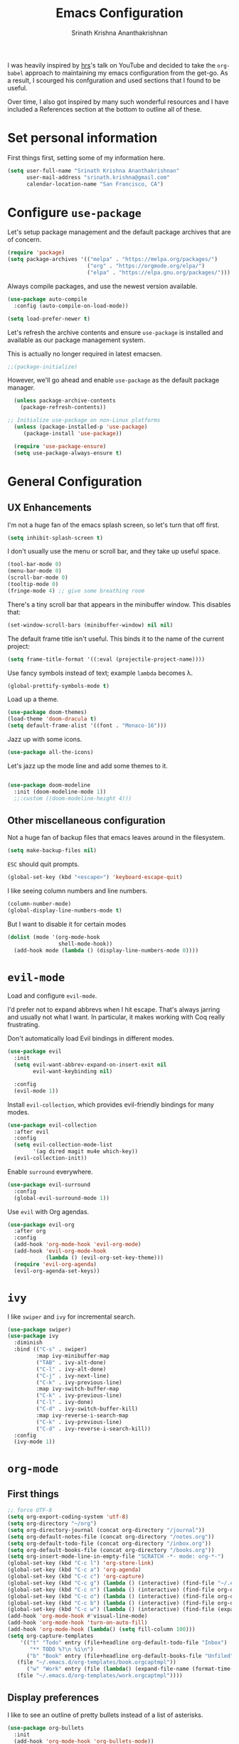 #+TITLE: Emacs Configuration
#+AUTHOR: Srinath Krishna Ananthakrishnan
#+EMAIL: srinath.krishna@gmail.com
#+OPTIONS: toc:nil num:nil

I was heavily inspired by [[https://github.com/hrs][hrs]]'s talk on YouTube and decided to take the =org-babel= approach to
maintaining my emacs configuration from the get-go. As a result, I scourged his confguration and
used sections that I found to be useful.

Over time, I also got inspired by many such wonderful resources and I have included a References
section at the bottom to outline all of these.

* Set personal information

First things first, setting some of my information here.

#+begin_src emacs-lisp
  (setq user-full-name "Srinath Krishna Ananthakrishnan"
        user-mail-address "srinath.krishna@gmail.com"
        calendar-location-name "San Francisco, CA")
#+end_src

* Configure =use-package=

Let's setup package management and the default package archives that are of concern.

#+begin_src emacs-lisp
  (require 'package)
  (setq package-archives '(("melpa" . "https://melpa.org/packages/")
                           ("org" . "https://orgmode.org/elpa/")
                           ("elpa" . "https://elpa.gnu.org/packages/")))
#+end_src

Always compile packages, and use the newest version available.

#+begin_src emacs-lisp
  (use-package auto-compile
    :config (auto-compile-on-load-mode))

  (setq load-prefer-newer t)
#+end_src

Let's refresh the archive contents and ensure =use-package= is installed and available as our package
management system.

This is actually no longer required in latest emacsen.

#+begin_src emacs-lisp
  ;;(package-initialize)
#+end_src

However, we'll go ahead and enable =use-package= as the default package manager.

#+begin_src emacs-lisp
  (unless package-archive-contents
    (package-refresh-contents))

;; Initialize use-package on non-Linux platforms
  (unless (package-installed-p 'use-package)
     (package-install 'use-package))

  (require 'use-package-ensure)
  (setq use-package-always-ensure t)
#+end_src

* General Configuration
** UX Enhancements

I'm not a huge fan of the emacs splash screen, so let's turn that off first.

#+begin_src emacs-lisp
  (setq inhibit-splash-screen t)
#+end_src

I don't usually use the menu or scroll bar, and they take up useful space.

#+begin_src emacs-lisp
  (tool-bar-mode 0)
  (menu-bar-mode 0)
  (scroll-bar-mode 0)
  (tooltip-mode 0)
  (fringe-mode 4) ;; give some breathing room
#+end_src

There's a tiny scroll bar that appears in the minibuffer window. This disables that:

#+begin_src emacs-lisp
  (set-window-scroll-bars (minibuffer-window) nil nil)
#+end_src

The default frame title isn't useful. This binds it to the name of the current project:

#+begin_src emacs-lisp
  (setq frame-title-format '((:eval (projectile-project-name))))
#+end_src

Use fancy symbols instead of text; example =lambda= becomes λ.

#+begin_src emacs-lisp
  (global-prettify-symbols-mode t)
#+end_src

Load up a theme.

#+begin_src emacs-lisp
  (use-package doom-themes)
  (load-theme 'doom-dracula t)
  (setq default-frame-alist '((font . "Monaco-16")))
#+end_src

Jazz up with some icons.

#+begin_src emacs-lisp
  (use-package all-the-icons)
#+end_src

Let's jazz up the mode line and add some themes to it.

#+begin_src emacs-lisp
  
  (use-package doom-modeline
    :init (doom-modeline-mode 1))
    ;;:custom ((doom-modeline-height 4)))
#+end_src

** Other miscellaneous configuration

Not a huge fan of backup files that emacs leaves around in the filesystem.

#+begin_src emacs-lisp
  (setq make-backup-files nil)
#+end_src

=ESC= should quit prompts.
#+begin_src emacs-lisp
  (global-set-key (kbd "<escape>") 'keyboard-escape-quit)
#+end_src

I like seeing column numbers and line numbers.

#+begin_src emacs-lisp
  (column-number-mode)
  (global-display-line-numbers-mode t)
#+end_src
  
But I want to disable it for certain modes

#+begin_src emacs-lisp
  (dolist (mode '(org-mode-hook
                  shell-mode-hook))
    (add-hook mode (lambda () (display-line-numbers-mode 0))))
#+end_src

* =evil-mode=

Load and configure =evil-mode=.

I'd prefer not to expand abbrevs when I hit escape. That's always jarring and
usually not what I want. In particular, it makes working with Coq really
frustrating.

Don't automatically load Evil bindings in different modes.

#+begin_src emacs-lisp
  (use-package evil
    :init
    (setq evil-want-abbrev-expand-on-insert-exit nil
          evil-want-keybinding nil)

    :config
    (evil-mode 1))
#+end_src

Install =evil-collection=, which provides evil-friendly bindings for many modes.

#+begin_src emacs-lisp
  (use-package evil-collection
    :after evil
    :config
    (setq evil-collection-mode-list
          '(ag dired magit mu4e which-key))
    (evil-collection-init))
#+end_src

Enable =surround= everywhere.

#+begin_src emacs-lisp
  (use-package evil-surround
    :config
    (global-evil-surround-mode 1))
#+end_src

Use =evil= with Org agendas.

#+begin_src emacs-lisp
  (use-package evil-org
    :after org
    :config
    (add-hook 'org-mode-hook 'evil-org-mode)
    (add-hook 'evil-org-mode-hook
              (lambda () (evil-org-set-key-theme)))
    (require 'evil-org-agenda)
    (evil-org-agenda-set-keys))
#+end_src

* =ivy=

I like =swiper= and =ivy= for incremental search.

#+begin_src emacs-lisp
  (use-package swiper)
  (use-package ivy
    :diminish
    :bind (("C-s" . swiper)
           :map ivy-minibuffer-map
           ("TAB" . ivy-alt-done)	
           ("C-l" . ivy-alt-done)
           ("C-j" . ivy-next-line)
           ("C-k" . ivy-previous-line)
           :map ivy-switch-buffer-map
           ("C-k" . ivy-previous-line)
           ("C-l" . ivy-done)
           ("C-d" . ivy-switch-buffer-kill)
           :map ivy-reverse-i-search-map
           ("C-k" . ivy-previous-line)
           ("C-d" . ivy-reverse-i-search-kill))
    :config
    (ivy-mode 1))
#+end_src

* =org-mode=
** First things
#+begin_src emacs-lisp
  ;; force UTF-8
  (setq org-export-coding-system 'utf-8)
  (setq org-directory "~/org")
  (setq org-directory-journal (concat org-directory "/journal"))
  (setq org-default-notes-file (concat org-directory "/notes.org"))
  (setq org-default-todo-file (concat org-directory "/inbox.org"))
  (setq org-default-books-file (concat org-directory "/books.org"))
  (setq org-insert-mode-line-in-empty-file "SCRATCH -*- mode: org-*-")
  (global-set-key (kbd "C-c l") 'org-store-link)
  (global-set-key (kbd "C-c a") 'org-agenda)
  (global-set-key (kbd "C-c c") 'org-capture)
  (global-set-key (kbd "C-c g") (lambda () (interactive) (find-file "~/.emacs.d/configuration.org")))
  (global-set-key (kbd "C-c n") (lambda () (interactive) (find-file org-default-notes-file)))
  (global-set-key (kbd "C-c o") (lambda () (interactive) (find-file org-default-todo-file)))
  (global-set-key (kbd "C-c b") (lambda () (interactive) (find-file org-default-books-file)))
  (global-set-key (kbd "C-c w") (lambda () (interactive) (find-file (expand-file-name (format-time-string "%Y-%m.org") (concat org-directory "/work-notes")))))
  (add-hook 'org-mode-hook #'visual-line-mode)
  (add-hook 'org-mode-hook 'turn-on-auto-fill)
  (add-hook 'org-mode-hook (lambda() (setq fill-column 100)))
  (setq org-capture-templates
      '(("t" "Todo" entry (file+headline org-default-todo-file "Inbox")
         "** TODO %?\n %i\n")
        ("b" "Book" entry (file+headline org-default-books-file "Unfiled")
	 (file "~/.emacs.d/org-templates/book.orgcaptmpl"))
        ("w" "Work" entry (file (lambda() (expand-file-name (format-time-string "%Y-%m.org") (concat org-directory "/work-notes"))))
	 (file "~/.emacs.d/org-templates/work.orgcaptmpl"))))
#+end_src

** Display preferences

I like to see an outline of pretty bullets instead of a list of asterisks.

#+begin_src emacs-lisp
  (use-package org-bullets
    :init
    (add-hook 'org-mode-hook 'org-bullets-mode))
#+end_src

I like seeing a little downward-pointing arrow instead of the usual ellipsis
(=...=) that org displays when there's stuff under a header.

#+begin_src emacs-lisp
  (setq org-ellipsis "⤵")
#+end_src

#+begin_src emacs-lisp
  (setq org-hide-emphasis-markers t)
#+end_src

Use syntax highlighting in source blocks while editing.

#+begin_src emacs-lisp
  (setq org-src-fontify-natively t)
#+end_src
* Language Specific Configuration
** Test
#+begin_src emacs-lisp
(defun set-exec-path-from-shell-PATH ()
  (let ((path-from-shell (replace-regexp-in-string
                          "[ \t\n]*$"
                          ""
                          (shell-command-to-string "$SHELL --login -i -c 'echo $PATH'"))))
    (setenv "PATH" path-from-shell)
    (setq eshell-path-env path-from-shell) ; for eshell users
    (setq exec-path (split-string path-from-shell path-separator))))

(when window-system (set-exec-path-from-shell-PATH))
#+end_src
** Golang
#+begin_src emacs-lisp
  (use-package go-mode)
#+end_src
* References
1. =hsr='s humongous [[https://github.com/hrs/dotfiles/blob/main/emacs/dot-emacs.d/configuration.org][configuration]]
2. =hsr='s talk on [[https://www.youtube.com/watch?v=SzA2YODtgK4][YouTube]]
3. =daviwil='s excellent [[https://github.com/daviwil/dotfiles][dotfiles]]
4. =daviwil='s excellent series on [[https://www.youtube.com/watch?v=74zOY-vgkyw&list=PLEoMzSkcN8oPH1au7H6B7bBJ4ZO7BXjSZ][YouTube]]
